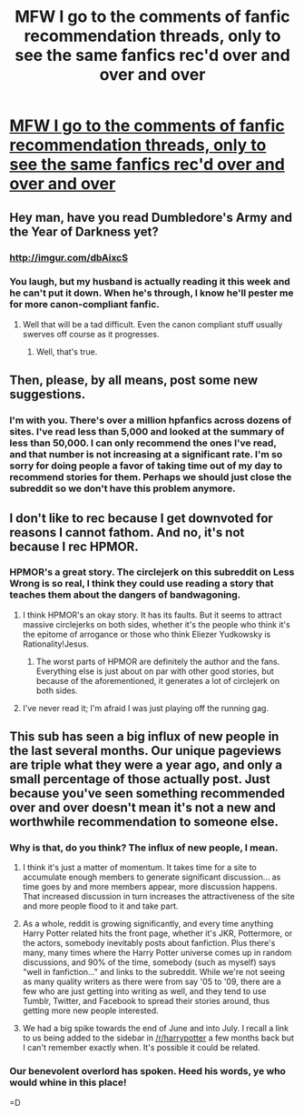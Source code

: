 #+TITLE: MFW I go to the comments of fanfic recommendation threads, only to see the same fanfics rec'd over and over and over

* [[http://i.imgur.com/c1kbgHd.gif][MFW I go to the comments of fanfic recommendation threads, only to see the same fanfics rec'd over and over and over]]
:PROPERTIES:
:Author: echpeethroway
:Score: 9
:DateUnix: 1416225121.0
:DateShort: 2014-Nov-17
:FlairText: Meta
:END:

** Hey man, have you read Dumbledore's Army and the Year of Darkness yet?
:PROPERTIES:
:Author: snowywish
:Score: 13
:DateUnix: 1416244421.0
:DateShort: 2014-Nov-17
:END:

*** [[http://imgur.com/dbAixcS]]
:PROPERTIES:
:Author: thumbyyy
:Score: 2
:DateUnix: 1416245821.0
:DateShort: 2014-Nov-17
:END:


*** You laugh, but my husband is actually reading it this week and he can't put it down. When he's through, I know he'll pester me for more canon-compliant fanfic.
:PROPERTIES:
:Author: eviltwinskippy
:Score: 2
:DateUnix: 1416255175.0
:DateShort: 2014-Nov-17
:END:

**** Well that will be a tad difficult. Even the canon compliant stuff usually swerves off course as it progresses.
:PROPERTIES:
:Author: DZCreeper
:Score: 2
:DateUnix: 1416261827.0
:DateShort: 2014-Nov-18
:END:

***** Well, that's true.
:PROPERTIES:
:Author: eviltwinskippy
:Score: 1
:DateUnix: 1416263585.0
:DateShort: 2014-Nov-18
:END:


** Then, please, by all means, post some new suggestions.
:PROPERTIES:
:Author: ryanvdb
:Score: 10
:DateUnix: 1416251170.0
:DateShort: 2014-Nov-17
:END:

*** I'm with you. There's over a million hpfanfics across dozens of sites. I've read less than 5,000 and looked at the summary of less than 50,000. I can only recommend the ones I've read, and that number is not increasing at a significant rate. I'm so sorry for doing people a favor of taking time out of my day to recommend stories for them. Perhaps we should just close the subreddit so we don't have this problem anymore.
:PROPERTIES:
:Score: 6
:DateUnix: 1416253051.0
:DateShort: 2014-Nov-17
:END:


** I don't like to rec because I get downvoted for reasons I cannot fathom. And no, it's not because I rec HPMOR.
:PROPERTIES:
:Author: eviltwinskippy
:Score: 2
:DateUnix: 1416255384.0
:DateShort: 2014-Nov-17
:END:

*** HPMOR's a great story. The circlejerk on this subreddit on Less Wrong is so real, I think they could use reading a story that teaches them about the dangers of bandwagoning.
:PROPERTIES:
:Author: snowywish
:Score: 3
:DateUnix: 1416258441.0
:DateShort: 2014-Nov-18
:END:

**** I think HPMOR's an okay story. It has its faults. But it seems to attract massive circlejerks on both sides, whether it's the people who think it's the epitome of arrogance or those who think Eliezer Yudkowsky is Rationality!Jesus.
:PROPERTIES:
:Author: denarii
:Score: 7
:DateUnix: 1416261698.0
:DateShort: 2014-Nov-18
:END:

***** The worst parts of HPMOR are definitely the author and the fans. Everything else is just about on par with other good stories, but because of the aforementioned, it generates a lot of circlejerk on both sides.
:PROPERTIES:
:Score: 1
:DateUnix: 1416261977.0
:DateShort: 2014-Nov-18
:END:


**** I've never read it; I'm afraid I was just playing off the running gag.
:PROPERTIES:
:Author: eviltwinskippy
:Score: 1
:DateUnix: 1416263567.0
:DateShort: 2014-Nov-18
:END:


** This sub has seen a big influx of new people in the last several months. Our unique pageviews are triple what they were a year ago, and only a small percentage of those actually post. Just because you've seen something recommended over and over doesn't mean it's not a new and worthwhile recommendation to someone else.
:PROPERTIES:
:Author: denarii
:Score: 2
:DateUnix: 1416259289.0
:DateShort: 2014-Nov-18
:END:

*** Why is that, do you think? The influx of new people, I mean.
:PROPERTIES:
:Author: Lane_Anasazi
:Score: 3
:DateUnix: 1416260023.0
:DateShort: 2014-Nov-18
:END:

**** I think it's just a matter of momentum. It takes time for a site to accumulate enough members to generate significant discussion... as time goes by and more members appear, more discussion happens. That increased discussion in turn increases the attractiveness of the site and more people flood to it and take part.
:PROPERTIES:
:Author: Taure
:Score: 2
:DateUnix: 1416322288.0
:DateShort: 2014-Nov-18
:END:


**** As a whole, reddit is growing significantly, and every time anything Harry Potter related hits the front page, whether it's JKR, Pottermore, or the actors, somebody inevitably posts about fanfiction. Plus there's many, many times where the Harry Potter universe comes up in random discussions, and 90% of the time, somebody (such as myself) says "well in fanfiction..." and links to the subreddit. While we're not seeing as many quality writers as there were from say '05 to '09, there are a few who are just getting into writing as well, and they tend to use Tumblr, Twitter, and Facebook to spread their stories around, thus getting more new people interested.
:PROPERTIES:
:Score: 1
:DateUnix: 1416260372.0
:DateShort: 2014-Nov-18
:END:


**** We had a big spike towards the end of June and into July. I recall a link to us being added to the sidebar in [[/r/harrypotter]] a few months back but I can't remember exactly when. It's possible it could be related.
:PROPERTIES:
:Author: denarii
:Score: 1
:DateUnix: 1416261494.0
:DateShort: 2014-Nov-18
:END:


*** Our benevolent overlord has spoken. Heed his words, ye who would whine in this place!

=D
:PROPERTIES:
:Score: 1
:DateUnix: 1416260049.0
:DateShort: 2014-Nov-18
:END:
